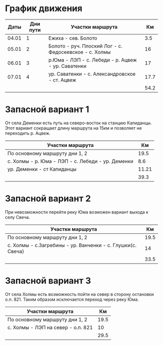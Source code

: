 * График движения

|  Даты | Дни пути | Участки маршрута                                       |   Км |
|-------+----------+--------------------------------------------------------+------|
| 04.01 |        1 | Ежиха - сев. Болото                                    |  3.5 |
| 05.01 |        2 | Болото - руч. Плоский Лог - с. Федосеевское - с. Холмы |   16 |
| 06.01 |        3 | р.Юма - ЛЭП - с. Лебеди - р. Ацвеж - ур. Саватенки     |   17 |
| 07.01 |        4 | ур. Саватенки - с. Александровское - ст. Ацвеж         | 17.7 |
|-------+----------+--------------------------------------------------------+------|
|       |          |                                                        | 54.2 |

* Запасной вариант 1

От села Деменки есть путь на северо-восток на станцию Капиданцы. Этот
вариант сокращает длину маршрута на 15км и позволяет не переходить
р. Ацвеж.

| Участки маршрута                                  |    Км |
|---------------------------------------------------+-------|
| По основному маршруту дни 1, 2                    |  19.5 |
| с. Холмы - р. Юма - ЛЭП - с. Лебеди - ур. Деменки |   8.6 |
| ур. Деменки - ст Капиданцы                        | 11.21 |
|---------------------------------------------------+-------|
|                                                   |  39.3 |

* Запасной вариант 2

При невозможности перейти реку Юма возможен вариант выхода
к селу Свеча.

| Участки маршрута                                            |   Км |
|-------------------------------------------------------------+------|
| По основному маршруту дни 1, 2                              | 19.5 |
| с. Холмы - с.Загребины - ур. Ванченки - с. Глушки(с. Свеча) |   14 |
|-------------------------------------------------------------+------|
|                                                             | 33.5 |

* Запасной вариант 3

От села Холмы есть возможность пойти на север в сторону остановки
о.п. 821. Таким образом исключается переход через реку Юма.

| Участки маршрута                   |   Км |
|------------------------------------+------|
| По основному маршруту дни 1, 2     | 19.5 |
| с. Холмы - ЛЭП на север - о.п. 821 |   10 |
|------------------------------------+------|
|                                    | 29.5 |
